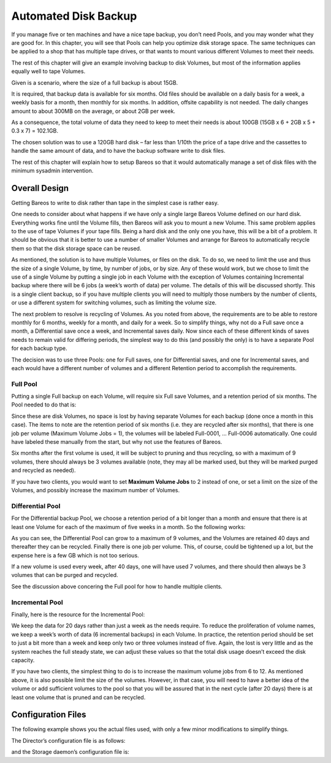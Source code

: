 .. _PoolsChapter:

Automated Disk Backup
=====================

.. index::
   single: Automated Disk Backup}` :raw-latex:`\index[general]{Pool


If you manage five or ten machines and have a nice tape backup, you don’t need Pools, and you may wonder what they are good for. In this chapter, you will see that Pools can help you optimize disk storage space. The same techniques can be applied to a shop that has multiple tape drives, or that wants to mount various different Volumes to meet their needs.

The rest of this chapter will give an example involving backup to disk Volumes, but most of the information applies equally well to tape Volumes.

Given is a scenario, where the size of a full backup is about 15GB.

It is required, that backup data is available for six months. Old files should be available on a daily basis for a week, a weekly basis for a month, then monthly for six months. In addition, offsite capability is not needed. The daily changes amount to about 300MB on the average, or about 2GB per week.

As a consequence, the total volume of data they need to keep to meet their needs is about 100GB (15GB x 6 + 2GB x 5 + 0.3 x 7) = 102.1GB.

The chosen solution was to use a 120GB hard disk – far less than 1/10th the price of a tape drive and the cassettes to handle the same amount of data, and to have the backup software write to disk files.

The rest of this chapter will explain how to setup Bareos so that it would automatically manage a set of disk files with the minimum sysadmin intervention.

.. _OverallDesign:

Overall Design
--------------

Getting Bareos to write to disk rather than tape in the simplest case is rather easy.

One needs to consider about what happens if we have only a single large Bareos Volume defined on our hard disk. Everything works fine until the Volume fills, then Bareos will ask you to mount a new Volume. This same problem applies to the use of tape Volumes if your tape fills. Being a hard disk and the only one you have, this will be a bit of a problem. It should be obvious that it is better to use a number of smaller Volumes and arrange for Bareos to automatically recycle them so that the disk
storage space can be reused.

As mentioned, the solution is to have multiple Volumes, or files on the disk. To do so, we need to limit the use and thus the size of a single Volume, by time, by number of jobs, or by size. Any of these would work, but we chose to limit the use of a single Volume by putting a single job in each Volume with the exception of Volumes containing Incremental backup where there will be 6 jobs (a week’s worth of data) per volume. The details of this will be discussed shortly. This is a single client
backup, so if you have multiple clients you will need to multiply those numbers by the number of clients, or use a different system for switching volumes, such as limiting the volume size.

.. raw:: latex

   \TODO{This chapter will get rewritten. Instead of limiting a Volume to one job, we will utilize \variable{Max Use Duration = 24 hours}. This prevents problems when adding more clients, because otherwise each job has to run seperat.}

The next problem to resolve is recycling of Volumes. As you noted from above, the requirements are to be able to restore monthly for 6 months, weekly for a month, and daily for a week. So to simplify things, why not do a Full save once a month, a Differential save once a week, and Incremental saves daily. Now since each of these different kinds of saves needs to remain valid for differing periods, the simplest way to do this (and possibly the only) is to have a separate Pool for each backup
type.

The decision was to use three Pools: one for Full saves, one for Differential saves, and one for Incremental saves, and each would have a different number of volumes and a different Retention period to accomplish the requirements.



.. _`FullPool`: FullPool

Full Pool
~~~~~~~~~

.. index::
   single: Full Pool


Putting a single Full backup on each Volume, will require six Full save Volumes, and a retention period of six months. The Pool needed to do that is:



    
.. code-block:: sh
    :caption: Full-Pool

    Pool {
      Name = Full-Pool
      Pool Type = Backup
      Recycle = yes
      AutoPrune = yes
      Volume Retention = 6 months
      Maximum Volume Jobs = 1
      Label Format = Full-
      Maximum Volumes = 9
    }

Since these are disk Volumes, no space is lost by having separate Volumes for each backup (done once a month in this case). The items to note are the retention period of six months (i.e. they are recycled after six months), that there is one job per volume (Maximum Volume Jobs = 1), the volumes will be labeled Full-0001, ... Full-0006 automatically. One could have labeled these manually from the start, but why not use the features of Bareos.

Six months after the first volume is used, it will be subject to pruning and thus recycling, so with a maximum of 9 volumes, there should always be 3 volumes available (note, they may all be marked used, but they will be marked purged and recycled as needed).

If you have two clients, you would want to set **Maximum Volume Jobs** to 2 instead of one, or set a limit on the size of the Volumes, and possibly increase the maximum number of Volumes.



.. _`DiffPool`: DiffPool

Differential Pool
~~~~~~~~~~~~~~~~~

.. index::
   single: Differential Pool


For the Differential backup Pool, we choose a retention period of a bit longer than a month and ensure that there is at least one Volume for each of the maximum of five weeks in a month. So the following works:



    
.. code-block:: sh
    :caption: Differential Pool

    Pool {
      Name = Diff-Pool
      Pool Type = Backup
      Recycle = yes
      AutoPrune = yes
      Volume Retention = 40 days
      Maximum Volume Jobs = 1
      Label Format = Diff-
      Maximum Volumes = 10
    }

As you can see, the Differential Pool can grow to a maximum of 9 volumes, and the Volumes are retained 40 days and thereafter they can be recycled. Finally there is one job per volume. This, of course, could be tightened up a lot, but the expense here is a few GB which is not too serious.

If a new volume is used every week, after 40 days, one will have used 7 volumes, and there should then always be 3 volumes that can be purged and recycled.

See the discussion above concering the Full pool for how to handle multiple clients.



.. _`IncPool`: IncPool

Incremental Pool
~~~~~~~~~~~~~~~~

.. index::
   single: Incremental Pool
.. index::
    pair: Pool; Incremental


Finally, here is the resource for the Incremental Pool:



    
.. code-block:: sh
    :caption: Incremental Pool

    Pool {
      Name = Inc-Pool
      Pool Type = Backup
      Recycle = yes
      AutoPrune = yes
      Volume Retention = 20 days
      Maximum Volume Jobs = 6
      Label Format = Inc-
      Maximum Volumes = 7
    }

We keep the data for 20 days rather than just a week as the needs require. To reduce the proliferation of volume names, we keep a week’s worth of data (6 incremental backups) in each Volume. In practice, the retention period should be set to just a bit more than a week and keep only two or three volumes instead of five. Again, the lost is very little and as the system reaches the full steady state, we can adjust these values so that the total disk usage doesn’t exceed the disk capacity.

If you have two clients, the simplest thing to do is to increase the maximum volume jobs from 6 to 12. As mentioned above, it is also possible limit the size of the volumes. However, in that case, you will need to have a better idea of the volume or add sufficient volumes to the pool so that you will be assured that in the next cycle (after 20 days) there is at least one volume that is pruned and can be recycled.

Configuration Files
-------------------

The following example shows you the actual files used, with only a few minor modifications to simplify things.

The Director’s configuration file is as follows:



    
.. code-block:: sh
    :caption: bareos-dir.conf

    Director {          # define myself
      Name = bareos-dir
      QueryFile = "/usr/lib/bareos/scripts/query.sql"
      Maximum Concurrent Jobs = 1
      Password = "*** CHANGE ME ***"
      Messages = Standard
    }

    JobDefs {
      Name = "DefaultJob"
      Type = Backup
      Level = Incremental
      Client = bareos-fd
      FileSet = "Full Set"
      Schedule = "WeeklyCycle"
      Storage = File
      Messages = Standard
      Pool = Inc-Pool
      Full Backup Pool = Full-Pool
      Incremental Backup Pool = Inc-Pool
      Differential Backup Pool = Diff-Pool
      Priority = 10
      Write Bootstrap = "/var/lib/bareos/%c.bsr"
    }

    Job {
      Name = client
      Client = client-fd
      JobDefs = "DefaultJob"
      FileSet = "Full Set"
    }

    # Backup the catalog database (after the nightly save)
    Job {
      Name = "BackupCatalog"
      Client = client-fd
      JobDefs = "DefaultJob"
      Level = Full
      FileSet="Catalog"
      Schedule = "WeeklyCycleAfterBackup"
      # This creates an ASCII copy of the catalog
      # Arguments to make_catalog_backup.pl are:
      #  make_catalog_backup.pl <catalog-name>
      RunBeforeJob = "/usr/lib/bareos/scripts/make_catalog_backup.pl MyCatalog"
      # This deletes the copy of the catalog
      RunAfterJob  = "/usr/lib/bareos/scripts/delete_catalog_backup"
      # This sends the bootstrap via mail for disaster recovery.
      # Should be sent to another system, please change recipient accordingly
      Write Bootstrap = "|/usr/sbin/bsmtp -h localhost -f \"\(Bareos\) \" -s \"Bootstrap for Job %j\" root@localhost"
      Priority = 11                   # run after main backup
    }

    # Standard Restore template, to be changed by Console program
    Job {
      Name = "RestoreFiles"
      Type = Restore
      Client = client-fd
      FileSet="Full Set"
      Storage = File
      Messages = Standard
      Pool = Default
      Where = /tmp/bareos-restores
    }

    # List of files to be backed up
    FileSet {
      Name = "Full Set"
      Include = {
        Options {
          signature=SHA1;
          compression=GZIP9
        }
        File = /
        File = /usr
        File = /home
        File = /boot
        File = /var
        File = /opt
      }
      Exclude = {
        File = /proc
        File = /tmp
        File = /.journal
        File = /.fsck
        ...
      }
    }

    Schedule {
      Name = "WeeklyCycle"
      Run = Level=Full 1st sun at 2:05
      Run = Level=Differential 2nd-5th sun at 2:05
      Run = Level=Incremental mon-sat at 2:05
    }

    # This schedule does the catalog. It starts after the WeeklyCycle
    Schedule {
      Name = "WeeklyCycleAfterBackup"
      Run = Level=Full sun-sat at 2:10
    }

    # This is the backup of the catalog
    FileSet {
      Name = "Catalog"
      Include {
        Options {
          signature = MD5
        }
        File = "/var/lib/bareos/bareos.sql" # database dump
        File = "/etc/bareos"                # configuration
      }
    }

    Client {
      Name = client-fd
      Address = client
      FDPort = 9102
      Password = " *** CHANGE ME ***"
      AutoPrune = yes      # Prune expired Jobs/Files
      Job Retention = 6 months
      File Retention = 60 days
    }

    Storage {
      Name = File
      Address = localhost
      Password = " *** CHANGE ME ***"
      Device = FileStorage
      Media Type = File
    }

    Catalog {
      Name = MyCatalog
      dbname = bareos; user = bareos; password = ""
    }

    Pool {
      Name = Full-Pool
      Pool Type = Backup
      Recycle = yes           # automatically recycle Volumes
      AutoPrune = yes         # Prune expired volumes
      Volume Retention = 6 months
      Maximum Volume Jobs = 1
      Label Format = Full-
      Maximum Volumes = 9
    }

    Pool {
      Name = Inc-Pool
      Pool Type = Backup
      Recycle = yes           # automatically recycle Volumes
      AutoPrune = yes         # Prune expired volumes
      Volume Retention = 20 days
      Maximum Volume Jobs = 6
      Label Format = Inc-
      Maximum Volumes = 7
    }

    Pool {
      Name = Diff-Pool
      Pool Type = Backup
      Recycle = yes
      AutoPrune = yes
      Volume Retention = 40 days
      Maximum Volume Jobs = 1
      Label Format = Diff-
      Maximum Volumes = 10
    }

    Messages {
      Name = Standard
      mailcommand = "bsmtp -h mail.domain.com -f \"\(Bareos\) %r\"
          -s \"Bareos: %t %e of %c %l\" %r"
      operatorcommand = "bsmtp -h mail.domain.com -f \"\(Bareos\) %r\"
          -s \"Bareos: Intervention needed for %j\" %r"
      mail = root@domain.com = all, !skipped
      operator = root@domain.com = mount
      console = all, !skipped, !saved
      append = "/home/bareos/bin/log" = all, !skipped
    }

and the Storage daemon’s configuration file is:



    
.. code-block:: sh
    :caption: bareos-sd.conf

    Storage {               # definition of myself
      Name = bareos-sd
    }

    Director {
      Name = bareos-dir
      Password = " *** CHANGE ME ***"
    }

    Device {
      Name = FileStorage
      Media Type = File
      Archive Device = /var/lib/bareos/storage
      LabelMedia = yes;    # lets Bareos label unlabeled media
      Random Access = yes;
      AutomaticMount = yes;   # when device opened, read it
      RemovableMedia = no;
      AlwaysOpen = no;
    }

    Messages {
      Name = Standard
      director = bareos-dir = all
    }
